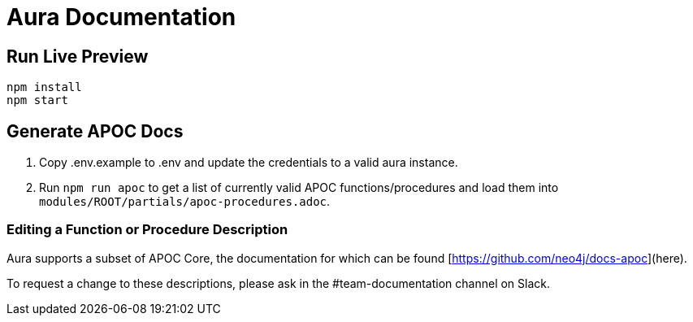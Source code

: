 = Aura Documentation

== Run Live Preview

[source]
npm install
npm start

== Generate APOC Docs

1. Copy .env.example to .env and update the credentials to a valid aura instance.

2. Run `npm run apoc` to get a list of currently valid APOC functions/procedures and load them into `modules/ROOT/partials/apoc-procedures.adoc`.


=== Editing a Function or Procedure Description

Aura supports a subset of APOC Core, the documentation for which can be found [https://github.com/neo4j/docs-apoc](here).

To request a change to these descriptions, please ask in the #team-documentation channel on Slack.